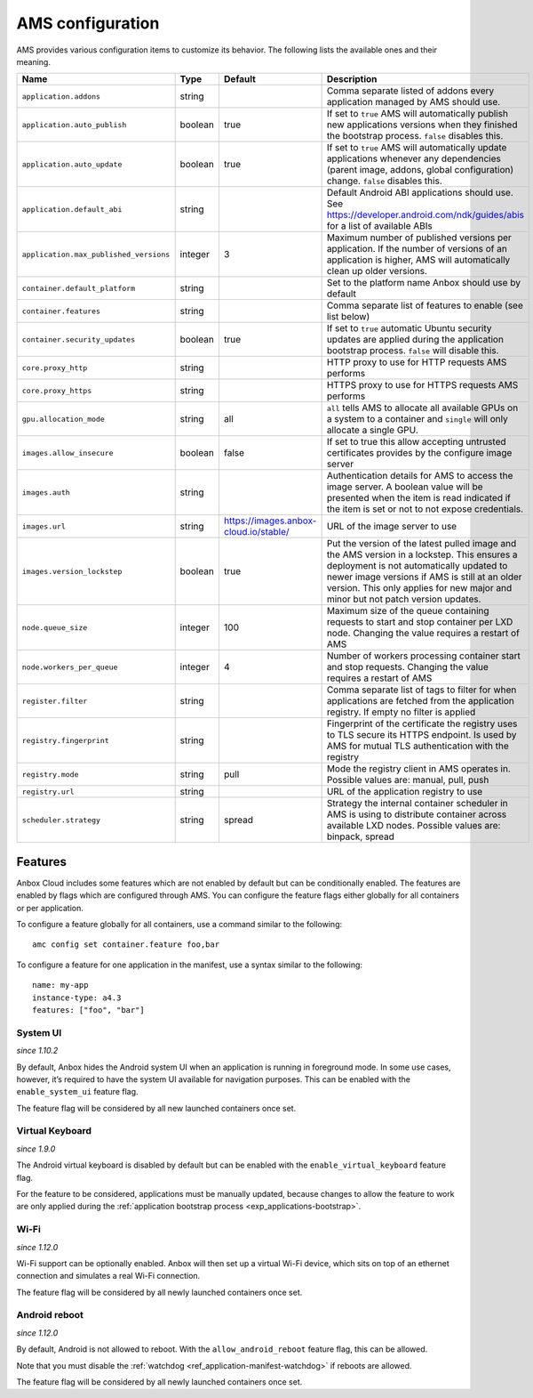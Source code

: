 .. _ref_ams-configuration:

=================
AMS configuration
=================

AMS provides various configuration items to customize its behavior. The
following lists the available ones and their meaning.


.. list-table::
   :header-rows: 1

   * - Name
     - Type
     - Default
     - Description
   * - ``application.addons``
     - string
     -
     - Comma separate listed of addons every application managed by AMS should use.
   * - ``application.auto_publish``
     - boolean
     - true
     - If set to ``true`` AMS will automatically publish new applications versions when they finished the bootstrap process. ``false`` disables this.
   * - ``application.auto_update``
     - boolean
     - true
     - If set to ``true`` AMS will automatically update applications whenever any dependencies (parent image, addons, global configuration) change. ``false`` disables this.
   * - ``application.default_abi``
     - string
     -
     - Default Android ABI applications should use. See https://developer.android.com/ndk/guides/abis for a list of available ABIs
   * - ``application.max_published_versions``
     - integer
     - 3
     - Maximum number of published versions per application. If the number of versions of an application is higher, AMS will automatically clean up older versions.
   * - ``container.default_platform``
     - string
     -
     - Set to the platform name Anbox should use by default
   * - ``container.features``
     - string
     -
     - Comma separate list of features to enable (see list below)
   * - ``container.security_updates``
     - boolean
     - true
     - If set to ``true`` automatic Ubuntu security updates are applied during the application bootstrap process. ``false`` will disable this.
   * - ``core.proxy_http``
     - string
     -
     - HTTP proxy to use for HTTP requests AMS performs
   * - ``core.proxy_https``
     - string
     -
     - HTTPS proxy to use for HTTPS requests AMS performs
   * - ``gpu.allocation_mode``
     - string
     - all
     - ``all`` tells AMS to allocate all available GPUs on a system to a container and ``single`` will only allocate a single GPU.
   * - ``images.allow_insecure``
     - boolean
     - false
     - If set to true this allow accepting untrusted certificates provides by the configure image server
   * - ``images.auth``
     - string
     -
     - Authentication details for AMS to access the image server. A boolean value will be presented when the item is read indicated if the item is set or not to not expose credentials.
   * - ``images.url``
     - string
     - https://images.anbox-cloud.io/stable/
     - URL of the image server to use
   * - ``images.version_lockstep``
     - boolean
     - true
     - Put the version of the latest pulled image and the AMS version in a lockstep. This ensures a deployment is not automatically updated to newer image versions if AMS is still at an older version. This only applies for new major and minor but not patch version updates.
   * - ``node.queue_size``
     - integer
     - 100
     - Maximum size of the queue containing requests to start and stop container per LXD node. Changing the value requires a restart of AMS
   * - ``node.workers_per_queue``
     - integer
     - 4
     - Number of workers processing container start and stop requests. Changing the value requires a restart of AMS
   * - ``register.filter``
     - string
     -
     - Comma separate list of tags to filter for when applications are fetched from the application registry. If empty no filter is applied
   * - ``registry.fingerprint``
     - string
     -
     - Fingerprint of the certificate the registry uses to TLS secure its HTTPS endpoint. Is used by AMS for mutual TLS authentication with the registry
   * - ``registry.mode``
     - string
     - pull
     - Mode the registry client in AMS operates in. Possible values are: manual, pull, push
   * - ``registry.url``
     - string
     -
     - URL of the application registry to use
   * - ``scheduler.strategy``
     - string
     - spread
     - Strategy the internal container scheduler in AMS is using to distribute container across available LXD nodes. Possible values are: binpack, spread


Features
========

Anbox Cloud includes some features which are not enabled by default but
can be conditionally enabled. The features are enabled by flags which
are configured through AMS. You can configure the feature flags either
globally for all containers or per application.

To configure a feature globally for all containers, use a command
similar to the following:

::

   amc config set container.feature foo,bar

To configure a feature for one application in the manifest, use a syntax
similar to the following:

::

   name: my-app
   instance-type: a4.3
   features: ["foo", "bar"]

System UI
---------

*since 1.10.2*

By default, Anbox hides the Android system UI when an application is
running in foreground mode. In some use cases, however, it’s required to
have the system UI available for navigation purposes. This can be
enabled with the ``enable_system_ui`` feature flag.

The feature flag will be considered by all new launched containers once
set.

Virtual Keyboard
----------------

*since 1.9.0*

The Android virtual keyboard is disabled by default but can be enabled
with the ``enable_virtual_keyboard`` feature flag.

For the feature to be considered, applications must be manually updated,
because changes to allow the feature to work are only applied during the
:ref:`application bootstrap process <exp_applications-bootstrap>`.

Wi-Fi
-----

*since 1.12.0*

Wi-Fi support can be optionally enabled. Anbox will then set up a
virtual Wi-Fi device, which sits on top of an ethernet connection and
simulates a real Wi-Fi connection.

The feature flag will be considered by all newly launched containers
once set.

Android reboot
--------------

*since 1.12.0*

By default, Android is not allowed to reboot. With the
``allow_android_reboot`` feature flag, this can be allowed.

Note that you must disable the
:ref:`watchdog <ref_application-manifest-watchdog>`
if reboots are allowed.

The feature flag will be considered by all newly launched containers
once set.
